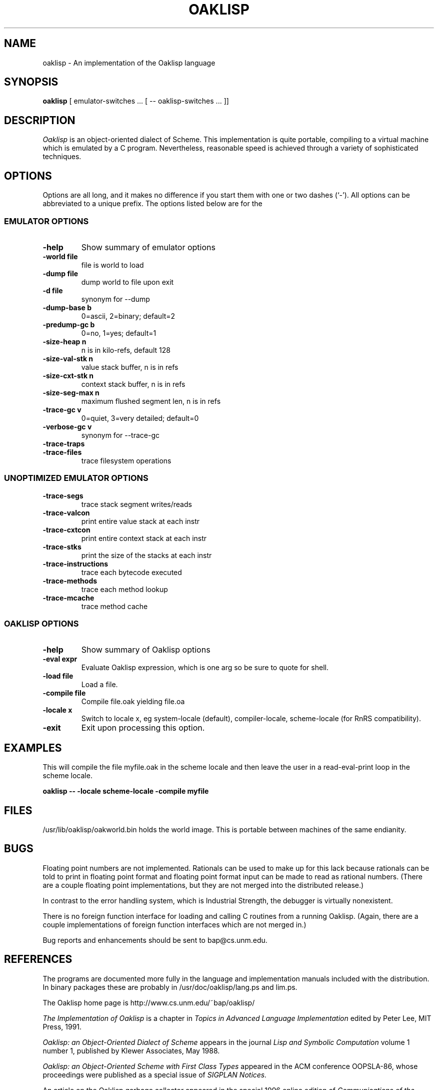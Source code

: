 .TH OAKLISP 1

.SH NAME
oaklisp \- An implementation of the Oaklisp language

.SH SYNOPSIS
.B oaklisp
[ emulator-switches ... [ -- oaklisp-switches ... ]]

.SH DESCRIPTION
.I Oaklisp
is an object-oriented dialect of Scheme.  This implementation is quite
portable, compiling to a virtual machine which is emulated by a C
program.  Nevertheless, reasonable speed is achieved through a variety
of sophisticated techniques.

.SH OPTIONS
Options are all long, and it makes no difference if you start them
with one or two dashes (`-').  All options can be abbreviated to a
unique prefix.  The options listed below are for the 

.SS EMULATOR OPTIONS

.TP
.B \-help
Show summary of emulator options
.TP
.B \-world file
file is world to load
.TP
.B \-dump file
dump world to file upon exit
.TP
.B \-d file
synonym for --dump
.TP
.B \-dump-base b
0=ascii, 2=binary; default=2
.TP
.B \-predump-gc b
0=no, 1=yes; default=1
.BR
.TP
.B \-size-heap n
n is in kilo-refs, default 128
.TP
.B \-size-val-stk n
value stack buffer, n is in refs
.TP
.B \-size-cxt-stk n
context stack buffer, n is in refs
.TP
.B \-size-seg-max n
maximum flushed segment len, n is in refs
.BR
.TP
.B \-trace-gc v
0=quiet, 3=very detailed; default=0
.TP
.B \-verbose-gc v
synonym for --trace-gc
.TP
.B \-trace-traps
.TP
.B \-trace-files
trace filesystem operations

.SS UNOPTIMIZED EMULATOR OPTIONS

.TP
.B \-trace-segs
trace stack segment writes/reads
.TP
.B \-trace-valcon
print entire value stack at each instr
.TP
.B \-trace-cxtcon
print entire context stack at each instr
.TP
.B \-trace-stks
print the size of the stacks at each instr
.TP
.B \-trace-instructions
trace each bytecode executed
.TP
.B \-trace-methods
trace each method lookup
.TP
.B \-trace-mcache
trace method cache

.SS OAKLISP OPTIONS

.TP
.B \-help
Show summary of Oaklisp options

.TP
.B \-eval expr
Evaluate Oaklisp expression, which is one arg so
be sure to quote for shell.

.TP
.B \-load file
Load a file.

.TP
.B \-compile file
Compile file.oak yielding file.oa

.TP
.B \-locale x
Switch to locale x, eg system-locale (default),
compiler-locale, scheme-locale (for RnRS
compatibility).

.TP
.B \-exit
Exit upon processing this option.

.SH EXAMPLES

This will compile the file myfile.oak in the scheme locale and then
leave the user in a read-eval-print loop in the scheme locale.

.B oaklisp -- -locale scheme-locale -compile myfile

.SH FILES
/usr/lib/oaklisp/oakworld.bin holds the world image.  This is
portable between machines of the same endianity.

.SH BUGS
Floating point numbers are not implemented.  Rationals can be used to
make up for this lack because rationals can be told to print in
floating point format and floating point format input can be made to
read as rational numbers.  (There are a couple floating point
implementations, but they are not merged into the distributed
release.)

In contrast to the error handling system, which is Industrial
Strength, the debugger is virtually nonexistent.

There is no foreign function interface for loading and calling C
routines from a running Oaklisp.  (Again, there are a couple
implementations of foreign function interfaces which are not merged
in.)

Bug reports and enhancements should be sent to bap@cs.unm.edu.

.SH REFERENCES

The programs are documented more fully in the language and
implementation manuals included with the distribution.  In binary
packages these are probably in /usr/doc/oaklisp/lang.ps and lim.ps.

The Oaklisp home page is http://www.cs.unm.edu/~bap/oaklisp/

.I The Implementation of Oaklisp
is a chapter in
.I Topics in Advanced Language Implementation
edited by Peter Lee, MIT Press, 1991.

.I Oaklisp: an Object-Oriented Dialect of Scheme
appears in the journal
.I Lisp and Symbolic Computation
volume 1 number 1, published by Klewer Associates, May 1988.

.I Oaklisp: an Object-Oriented Scheme
.I with First Class Types
appeared in the ACM conference OOPSLA-86, whose proceedings were
published as a special issue of
.I SIGPLAN Notices.

An article on the Oaklisp garbage collector appeared in the special
1996 online edition of
.I Communications of the ACM.

.I The Revised^n Report on Scheme
is also a useful piece of documentation, and is widely available,
both online, as an MIT technical report, and in SIGPLAN Notices.

.SH DISTRIBUTION
The
.I Oaklisp
copyright belongs to its authors.  It is distributed under the
.I GNU General Public License version 2,
a copy of which is included in the source distribution in the file
.I COPYING.
For further information or to make alternate arrangements please
contact the authors, who are surprisingly reasonable people.


.SH AUTHOR
Oaklisp was originally written and documented by Barak Pearlmutter and
Kevin Lang.
